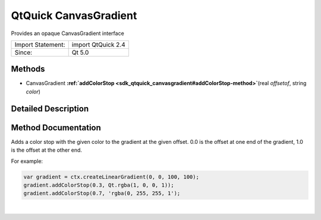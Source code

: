 .. _sdk_qtquick_canvasgradient:
QtQuick CanvasGradient
======================

Provides an opaque CanvasGradient interface

+---------------------+----------------------+
| Import Statement:   | import QtQuick 2.4   |
+---------------------+----------------------+
| Since:              | Qt 5.0               |
+---------------------+----------------------+

Methods
-------

-  CanvasGradient
   **:ref:`addColorStop <sdk_qtquick_canvasgradient#addColorStop-method>`**\ (real
   *offsetof*, string *color*)

Detailed Description
--------------------

Method Documentation
--------------------

.. _sdk_qtquick_canvasgradient_-method:

+--------------------------------------------------------------------------+
| :ref:` <>`\ `CanvasGradient <sdk_qtquick_canvasgradient>`              |
| addColorStop(real *offsetof*, string *color*)                            |
+--------------------------------------------------------------------------+

Adds a color stop with the given color to the gradient at the given
offset. 0.0 is the offset at one end of the gradient, 1.0 is the offset
at the other end.

For example:

.. code:: cpp

    var gradient = ctx.createLinearGradient(0, 0, 100, 100);
    gradient.addColorStop(0.3, Qt.rgba(1, 0, 0, 1));
    gradient.addColorStop(0.7, 'rgba(0, 255, 255, 1');

| 
